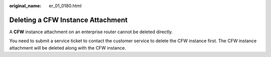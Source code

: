 :original_name: er_01_0180.html

.. _er_01_0180:

Deleting a CFW Instance Attachment
==================================

A **CFW** instance attachment on an enterprise router cannot be deleted directly.

You need to submit a service ticket to contact the customer service to delete the CFW instance first. The CFW instance attachment will be deleted along with the CFW instance.
